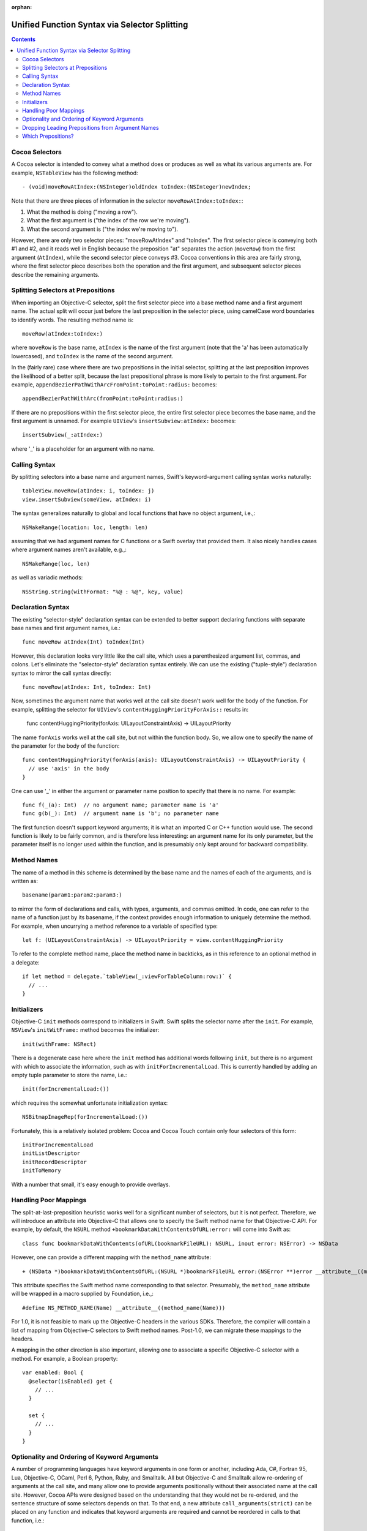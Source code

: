 :orphan: 

Unified Function Syntax via Selector Splitting
==============================================

.. contents::

Cocoa Selectors
---------------
A Cocoa selector is intended to convey what a method does or produces
as well as what its various arguments are. For example,
``NSTableView`` has the following method::

  - (void)moveRowAtIndex:(NSInteger)oldIndex toIndex:(NSInteger)newIndex;

Note that there are three pieces of information in the selector
``moveRowAtIndex:toIndex:``: 

1. What the method is doing ("moving a row").
2. What the first argument is ("the index of the row we're moving").
3. What the second argument is ("the index we're moving to").

However, there are only two selector pieces: "moveRowAtIndex" and
"toIndex". The first selector piece is conveying both #1 and #2, and
it reads well in English because the preposition "at" separates the
action (``moveRow``) from the first argument (``AtIndex``), while the
second selector piece conveys #3. Cocoa conventions in this area are
fairly strong, where the first selector piece describes both the
operation and the first argument, and subsequent selector pieces
describe the remaining arguments. 

Splitting Selectors at Prepositions
-----------------------------------
When importing an Objective-C selector, split the first selector piece
into a base method name and a first argument name. The actual split
will occur just before the last preposition in the selector piece,
using camelCase word boundaries to identify words. The resulting
method name is::

  moveRow(atIndex:toIndex:)

where ``moveRow`` is the base name, ``atIndex`` is the name of the
first argument (note that the 'a' has been automatically lowercased),
and ``toIndex`` is the name of the second argument.

In the (fairly rare) case where there are two prepositions in the
initial selector, splitting at the last preposition improves the
likelihood of a better split, because the last prepositional phrase is
more likely to pertain to the first argument. For example,
``appendBezierPathWithArcFromPoint:toPoint:radius:`` becomes::

  appendBezierPathWithArc(fromPoint:toPoint:radius:)

If there are no prepositions within the first selector piece, the
entire first selector piece becomes the base name, and the first
argument is unnamed. For example ``UIView``'s
``insertSubview:atIndex:`` becomes::

  insertSubview(_:atIndex:)

where '_' is a placeholder for an argument with no name.

Calling Syntax
--------------
By splitting selectors into a base name and argument names, Swift's
keyword-argument calling syntax works naturally::

  tableView.moveRow(atIndex: i, toIndex: j)
  view.insertSubview(someView, atIndex: i)

The syntax generalizes naturally to global and local functions that
have no object argument, i.e.,::

  NSMakeRange(location: loc, length: len)

assuming that we had argument names for C functions or a Swift overlay
that provided them. It also nicely handles cases where argument names
aren't available, e.g.,::

  NSMakeRange(loc, len)

as well as variadic methods::

  NSString.string(withFormat: "%@ : %@", key, value)

Declaration Syntax
------------------
The existing "selector-style" declaration syntax can be extended to
better support declaring functions with separate base names and first
argument names, i.e.::

  func moveRow atIndex(Int) toIndex(Int)

However, this declaration looks very little like the call site, which
uses a parenthesized argument list, commas, and colons. Let's
eliminate the "selector-style" declaration syntax entirely. We can use
the existing ("tuple-style") declaration syntax to mirror the call
syntax directly::

  func moveRow(atIndex: Int, toIndex: Int)

Now, sometimes the argument name that works well at the call site
doesn't work well for the body of the function. For example, splitting
the selector for ``UIView``'s ``contentHuggingPriorityForAxis::``
results in:

  func contentHuggingPriority(forAxis: UILayoutConstraintAxis) -> UILayoutPriority

The name ``forAxis`` works well at the call site, but not within the
function body. So, we allow one to specify the name of the parameter
for the body of the function::

  func contentHuggingPriority(forAxis(axis): UILayoutConstraintAxis) -> UILayoutPriority {
    // use 'axis' in the body
  }

One can use '_' in either the argument or parameter name position to
specify that there is no name. For example::

  func f(_(a): Int)  // no argument name; parameter name is 'a'
  func g(b(_): Int)  // argument name is 'b'; no parameter name

The first function doesn't support keyword arguments; it is what an
imported C or C++ function would use. The second function is likely to
be fairly common, and is therefore less interesting: an argument name
for its only parameter, but the parameter itself is no longer used
within the function, and is presumably only kept around for backward
compatibility.

Method Names
------------
The name of a method in this scheme is determined by the base name and
the names of each of the arguments, and is written as::

  basename(param1:param2:param3:)

to mirror the form of declarations and calls, with types, arguments,
and commas omitted. In code, one can refer to the name of a function
just by its basename, if the context provides enough information to
uniquely determine the method. For example, when uncurrying a method
reference to a variable of specified type::

 let f: (UILayoutConstraintAxis) -> UILayoutPriority = view.contentHuggingPriority

To refer to the complete method name, place the method name in
backticks, as in this reference to an optional method in a delegate::

  if let method = delegate.`tableView(_:viewForTableColumn:row:)` {
    // ... 
  }

Initializers
------------
Objective-C ``init`` methods correspond to initializers in
Swift. Swift splits the selector name after the ``init``. For example,
``NSView``'s ``initWitFrame:`` method becomes the initializer::

  init(withFrame: NSRect)

There is a degenerate case here where the ``init`` method has
additional words following ``init``, but there is no argument with
which to associate the information, such as with
``initForIncrementalLoad``. This is currently handled by adding an
empty tuple parameter to store the name, i.e.::

  init(forIncrementalLoad:())

which requires the somewhat unfortunate initialization syntax::

  NSBitmapImageRep(forIncrementalLoad:())

Fortunately, this is a relatively isolated problem: Cocoa and Cocoa
Touch contain only four selectors of this form::

  initForIncrementalLoad
  initListDescriptor
  initRecordDescriptor
  initToMemory

With a number that small, it's easy enough to provide overlays.

Handling Poor Mappings
----------------------
The split-at-last-preposition heuristic works well for a significant
number of selectors, but it is not perfect. Therefore, we will
introduce an attribute into Objective-C that allows one to specify the
Swift method name for that Objective-C API. For example, by default,
the ``NSURL`` method ``+bookmarkDataWithContentsOfURL:error:`` will
come into Swift as::

  class func bookmarkDataWithContents(ofURL(bookmarkFileURL): NSURL, inout error: NSError) -> NSData

However, one can provide a different mapping with the ``method_name``
attribute::

  + (NSData *)bookmarkDataWithContentsOfURL:(NSURL *)bookmarkFileURL error:(NSError **)error __attribute__((method_name(bookmarkData(withContentsOfURL:error:))))

This attribute specifies the Swift method name corresponding to that
selector. Presumably, the ``method_name`` attribute will be wrapped in
a macro supplied by Foundation, i.e.,::

  #define NS_METHOD_NAME(Name) __attribute__((method_name(Name)))

For 1.0, it is not feasible to mark up the Objective-C headers in the
various SDKs. Therefore, the compiler will contain a list of mapping
from Objective-C selectors to Swift method names. Post-1.0, we can
migrate these mappings to the headers.

A mapping in the other direction is also important, allowing one to
associate a specific Objective-C selector with a method. For example,
a Boolean property::

  var enabled: Bool {
    @selector(isEnabled) get {
      // ...
    }

    set {
      // ...
    }
  }

Optionality and Ordering of Keyword Arguments
---------------------------------------------
A number of programming languages have keyword arguments in one form
or another, including Ada, C#, Fortran 95, Lua, Objective-C, OCaml,
Perl 6, Python, Ruby, and Smalltalk. All but Objective-C and Smalltalk
allow re-ordering of arguments at the call site, and many allow one to
provide arguments positionally without their associated name at the
call site. However, Cocoa APIs were designed based on the
understanding that they would not be re-ordered, and the sentence
structure of some selectors depends on that. To that end, a new
attribute ``call_arguments(strict)`` can be placed on any function and
indicates that keyword arguments are required and cannot be reordered
in calls to that function, i.e.::

  @call_arguments(strict)
  func moveRow(atIndex:Int, toIndex:Int)

Swift's Objective-C importer will automatically add this to all
imported Objective-C methods, so that Cocoa APIs will retain their
sentence structure.

Dropping Leading Prepositions from Argument Names
-------------------------------------------------
Retaining the leading preposition on the first argument name leads to
somewhat unevent calls. For example, ``NSColor``'s
``colorWithRed:green:blue:alpha:`` is called as::

  NSColor.color(withRed:0.5, green: 0.5, blue: 0.5, alpha: 1.0)

The ``with`` in this case feels spurious. We could drop leading
prepositions from argument names, so that this call would be::

  NSColor.color(red:0.5, green: 0.5, blue: 0.5, alpha: 1.0)

There are a few concerns with dropping leading prepositions on
argument names. First, some prepositions are meaningful because they
are more than simply a connector. zFor example, consider calls to the
``NSImage`` method ``-drawInRect:fromRect:operation:fraction:`` with
the leading prepositions retained and removed, respectively::

  image.drawInRect(inRect:dstRect, fromRect:srcRect, operation: op, fraction:0.5  image.drawInRect(rect:dstRect, rect:srcRect, operation: op, fraction:0.5)


Here, dropping the leading prepositions is actively harmful, because
we've lost the directionality provided by ``in`` and ``from`` in the
first two arguments. Therefore we should choose the prepositions we
drop carefully: ``with`` is a good candidate, ``to`` is not. The
preposition table at the end of this document specifies which
prepositions would be dropped.

The second concern with dropping leading preposition is that we need
to either specify or infer the prepositions when declaring a
method. For example, consider the following initializer::

  init(frame: CGRect)

How would the compiler know to insert the preposition "with" into the
name when computing the selector, so that this maps to
``initWithFrame:``? In many cases, where we're overriding a method or
initializer from a superclass or we are implementing a method to conform
to a protocol, the selector can be deduced from method/initializer in
the superclass or protocol. In those cases where new API is being
defined in Swift where the selector requires a preposition, one would
use the ``selector`` attribute::

  @selector(initWithFrame:)
  init(frame: CGRect)

Imported Objective-C methods would have the appropriate ``selector``
attribute attached to them automatically.

Which Prepositions?
-------------------

English has a large number of prepositions, and many of those words
also have other rules as adjectives, adverbs, and so on. The following
list, taken from `The English Club`_, with poetic, archaic, and non-US
forms removed, provided the starting point for the list of
prepositions used in splitting. The **bolded** prepositions are used
to split; notes indicate whether Cocoa uses this preposition as a
preposition in any of its selectors, as well as any special
circumstances that affect inclusion or exclusion from the list.

+----------------+---------+---------+----------------------------+
|Preposition     |In Cocoa?|Dropped? |   Notes                    |
+----------------+---------+---------+----------------------------+
| Aboard         | No      |         |                            |
+----------------+---------+---------+----------------------------+
| About          | No*     |         | Used as an adjective       |
+----------------+---------+---------+----------------------------+
| **Above**      | Yes     |  No     |                            |
+----------------+---------+---------+----------------------------+
| Across         | No      |         |                            |
+----------------+---------+---------+----------------------------+
| **After**      | Yes     |  No     |                            |
+----------------+---------+---------+----------------------------+
| Against        | Yes*    |         | Misleading when split      |
+----------------+---------+---------+----------------------------+
| **Along**      | Yes     |  No     |                            |
+----------------+---------+---------+----------------------------+
| **Alongside**  | Yes     |  No     |                            |
+----------------+---------+---------+----------------------------+
| Amid           | No      |         |                            |
+----------------+---------+---------+----------------------------+
| Among          | No      |         |                            |
+----------------+---------+---------+----------------------------+
| Anti           | No*     |         | Used as an adjective       |
+----------------+---------+---------+----------------------------+
| Around         | No      |         |                            |
+----------------+---------+---------+----------------------------+
| **As**         | Yes     | No      |                            |
+----------------+---------+---------+----------------------------+
| Astride        | No      |         |                            |
+----------------+---------+---------+----------------------------+
| **At**         | Yes     | No      |                            |
+----------------+---------+---------+----------------------------+
| Bar            | No*     |         | Used as a noun             |
+----------------+---------+---------+----------------------------+
| Barring        | No      |         |                            |
+----------------+---------+---------+----------------------------+
| **Before**     | Yes     | No      |                            |
+----------------+---------+---------+----------------------------+
| Behind         | No      |         |                            |
+----------------+---------+---------+----------------------------+
| **Below**      | Yes     | No      |                            |
+----------------+---------+---------+----------------------------+
| Beneath        | No      |         |                            |
+----------------+---------+---------+----------------------------+
| Beside         | No      |         |                            |
+----------------+---------+---------+----------------------------+
| Besides        | No      |         |                            |
+----------------+---------+---------+----------------------------+
| Between        | Yes     |         | Not amenable to parameters |
+----------------+---------+---------+----------------------------+
| Beyond         | No      |         |                            |
+----------------+---------+---------+----------------------------+
| But            | No      |         |                            |
+----------------+---------+---------+----------------------------+
| **By**         | Yes     | **Yes** |                            |
+----------------+---------+---------+----------------------------+
| Circa          | No      |         |                            |
+----------------+---------+---------+----------------------------+
| Concerning     | No      |         |                            |
+----------------+---------+---------+----------------------------+
| Considering    | No      |         |                            |
+----------------+---------+---------+----------------------------+
| Counting       | No*     |         | Used as an adjective       |
+----------------+---------+---------+----------------------------+
| Cum            | No      |         |                            |
+----------------+---------+---------+----------------------------+
| Despite        | No      |         |                            |
+----------------+---------+---------+----------------------------+
| Down           | No*     |         | Used as a noun             |
+----------------+---------+---------+----------------------------+
| During         | Yes*    |         | Misleading when split      |
+----------------+---------+---------+----------------------------+
| Except         | No      |         |                            |
+----------------+---------+---------+----------------------------+
| Excepting      | No      |         |                            |
+----------------+---------+---------+----------------------------+
| Excluding      | No      |         |                            |
+----------------+---------+---------+----------------------------+
| **Following**  | Yes     | No      |                            |
+----------------+---------+---------+----------------------------+
| **For**        | Yes     | **Yes** |                            |
+----------------+---------+---------+----------------------------+
| **From**       | Yes     | No      |                            |
+----------------+---------+---------+----------------------------+
| **Given**      | Yes     | No      |                            |
+----------------+---------+---------+----------------------------+
| **In**         | Yes     | No      |                            |
+----------------+---------+---------+----------------------------+
| **Including**  | Yes     | No      |                            |
+----------------+---------+---------+----------------------------+
| **Inside**     | Yes     | No      |                            |
+----------------+---------+---------+----------------------------+
| **Into**       | Yes     | No      |                            |
+----------------+---------+---------+----------------------------+
| Less           | No*     |         | Always "less than"         |
+----------------+---------+---------+----------------------------+
| Like           | Yes*    |         | Misleading when split      |
+----------------+---------+---------+----------------------------+
| Minus          | No      |         |                            |
+----------------+---------+---------+----------------------------+
| Near           | No      |         |                            |
+----------------+---------+---------+----------------------------+
| Notwithstanding| No      |         |                            |
+----------------+---------+---------+----------------------------+
| **Of**         | Yes     | No      |                            |
+----------------+---------+---------+----------------------------+
| Off            | No*     |         | Used as a noun             |
+----------------+---------+---------+----------------------------+
| **On**         | Yes     | No      |                            |
+----------------+---------+---------+----------------------------+
| Onto           | No      |         |                            |
+----------------+---------+---------+----------------------------+
| Opposite       | No      |         |                            |
+----------------+---------+---------+----------------------------+
| Out            | No*     |         | Used as an adverb          |
+----------------+---------+---------+----------------------------+
| Outside        | Yes*    |         | Misleading when split      |
+----------------+---------+---------+----------------------------+
| **Over**       | Yes     | No      |                            |
+----------------+---------+---------+----------------------------+
| Past           | No      |         |                            |
+----------------+---------+---------+----------------------------+
| Pending        | No*     |         | Used as an adjective       |
+----------------+---------+---------+----------------------------+
| **Per**        | Yes*    | No      |                            |
+----------------+---------+---------+----------------------------+
| Plus           | No      |         | Used as an adjective       |
+----------------+---------+---------+----------------------------+
| Pro            | No      |         |                            |
+----------------+---------+---------+----------------------------+
| Regarding      | No      |         |                            |
+----------------+---------+---------+----------------------------+
| Respecting     | No      |         |                            |
+----------------+---------+---------+----------------------------+
| Round          | No      |         |                            |
+----------------+---------+---------+----------------------------+
| Save           | No*     |         | Used as adjective, verb    |
+----------------+---------+---------+----------------------------+
| Saving         | No*     |         | Used as adjective          |
+----------------+---------+---------+----------------------------+
| **Since**      | Yes     | No      |                            |
+----------------+---------+---------+----------------------------+
| Than           | No*     |         | Always "greater than"      |
+----------------+---------+---------+----------------------------+
| Through        | Yes*    |         | Misleading when split      |
+----------------+---------+---------+----------------------------+
| Throughout     | No      |         |                            |
+----------------+---------+---------+----------------------------+
| **To**         | Yes     | No      |                            |
+----------------+---------+---------+----------------------------+
| Toward         | No      |         |                            |
+----------------+---------+---------+----------------------------+
| Towards        | No      |         |                            |
+----------------+---------+---------+----------------------------+
| Under          | No      |         |                            |
+----------------+---------+---------+----------------------------+
| Underneath     | No      |         |                            |
+----------------+---------+---------+----------------------------+
| Unlike         | No      |         |                            |
+----------------+---------+---------+----------------------------+
| **Until**      | Yes     | No      |                            |
+----------------+---------+---------+----------------------------+
| Unto           | No      |         |                            |
+----------------+---------+---------+----------------------------+
| Up             | No*     |         | Used as adjective          |
+----------------+---------+---------+----------------------------+
| Upon           | Yes*    |         | Misleading when split      |
+----------------+---------+---------+----------------------------+
| Versus         | No      |         |                            |
+----------------+---------+---------+----------------------------+
| **Via**        | Yes     | No      |                            |
+----------------+---------+---------+----------------------------+
| **With**       | Yes     | **Yes** |                            |
+----------------+---------+---------+----------------------------+
| **Within**     | Yes     | No      |                            |
+----------------+---------+---------+----------------------------+
| **Without**    | Yes     | No      |                            |
+----------------+---------+---------+----------------------------+
| Worth          | No      |         |                            |
+----------------+---------+---------+----------------------------+

.. _the english club: http://www.englishclub.com/grammar/prepositions-list.htm
